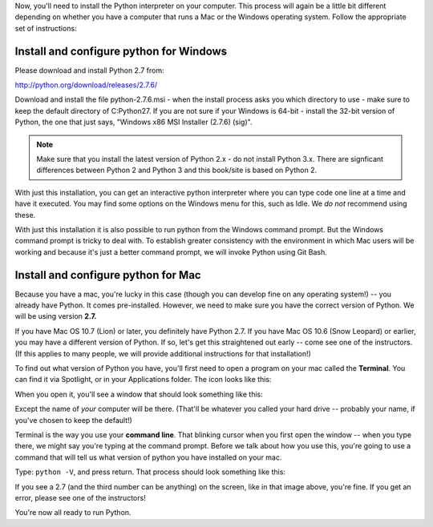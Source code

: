 ..  Copyright (C)  Brad Miller, David Ranum, Jeffrey Elkner, Peter Wentworth, Allen B. Downey, Chris
    Meyers, Dario Mitchell, Paul Resnick.  Permission is granted to copy, distribute
    and/or modify this document under the terms of the GNU Free Documentation
    License, Version 1.3 or any later version published by the Free Software
    Foundation; with Invariant Sections being Forward, Prefaces, and
    Contributor List, no Front-Cover Texts, and no Back-Cover Texts.  A copy of
    the license is included in the section entitled "GNU Free Documentation
    License".

Now, you'll need to install the Python interpreter on your computer. This process will again be a little bit different depending on whether you have a computer that runs a Mac or the Windows operating system. Follow the appropriate set of instructions:

.. _windows_python_install:

Install and configure python for Windows
========================================

Please download and install Python 2.7 from:

http://python.org/download/releases/2.7.6/

Download and install the file python-2.7.6.msi - when the install process asks you which directory to use - make sure to keep the default directory of C:\Python27\. If you are not sure if your Windows is 64-bit - install the 32-bit version of Python, the
one that just says, "Windows x86 MSI Installer (2.7.6) (sig)".

.. note::

   Make sure that you install the latest version of Python 2.x - do not install Python 3.x. 
   There are signficant differences between Python 2 and Python 3 and this book/site is based on Python 2.

With just this installation, you can get an interactive python interpreter where
you can type code one line at a time and have it executed. You may find some options
on the Windows menu for this, such as Idle. We *do not* recommend using these.

With just this installation it is also possible to run python from the Windows command prompt. 
But the Windows command prompt is tricky to deal with. To establish
greater consistency with the environment in which Mac users will be working and 
because it's just a better command prompt, we will invoke Python using Git Bash.


.. _mac_python_install:

Install and configure python for Mac
====================================

Because you have a mac, you're lucky in this case (though you can develop fine on any operating system!) -- you already have Python. It comes pre-installed. However, we need to make sure you have the correct version of Python. We will be using version **2.7.**

If you have Mac OS 10.7 (Lion) or later, you definitely have Python 2.7. If you have Mac OS 10.6 (Snow Leopard) or earlier, you may have a different version of Python. If so, let's get this straightened out early -- come see one of the instructors. (If this applies to many people, we will provide additional instructions for that installation!)

To find out what version of Python you have, you'll first need to open a program on your mac called the **Terminal**. You can find it via Spotlight, or in your Applications folder. The icon looks like this:

.. image:: Figures/terminalicon.png

When you open it, you'll see a window that should look something like this:

.. image:: Figures/emptyterminal.png

Except the name of *your* computer will be there. (That'll be whatever you called your hard drive -- probably your name, if you've chosen to keep the default!)

Terminal is the way you use your **command line**. That blinking cursor when you first open the window -- when you type there, we might say you're typing at the command prompt. Before we talk about how you use this, you're going to use a command that will tell us what version of python you have installed on your mac.

Type: ``python -V``, and press return. That process should look something like this:

.. image:: Figures/typedpython.png
        :width: 300px

.. image:: Figures/returntypedpython.png
        :width: 300px

If you see a 2.7 (and the third number can be anything) on the screen, like in that image above, you're fine. If you get an error, please see one of the instructors!

You're now all ready to run Python.